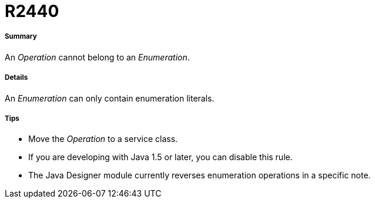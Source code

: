 // Disable all captions for figures.
:!figure-caption:
// Path to the stylesheet files
:stylesdir: .

[[R2440]]

[[r2440]]
= R2440

[[Summary]]

[[summary]]
===== Summary

An _Operation_ cannot belong to an _Enumeration_.

[[Details]]

[[details]]
===== Details

An _Enumeration_ can only contain enumeration literals.

[[Tips]]

[[tips]]
===== Tips

* Move the _Operation_ to a service class.
* If you are developing with Java 1.5 or later, you can disable this rule.
* The Java Designer module currently reverses enumeration operations in a specific note.


